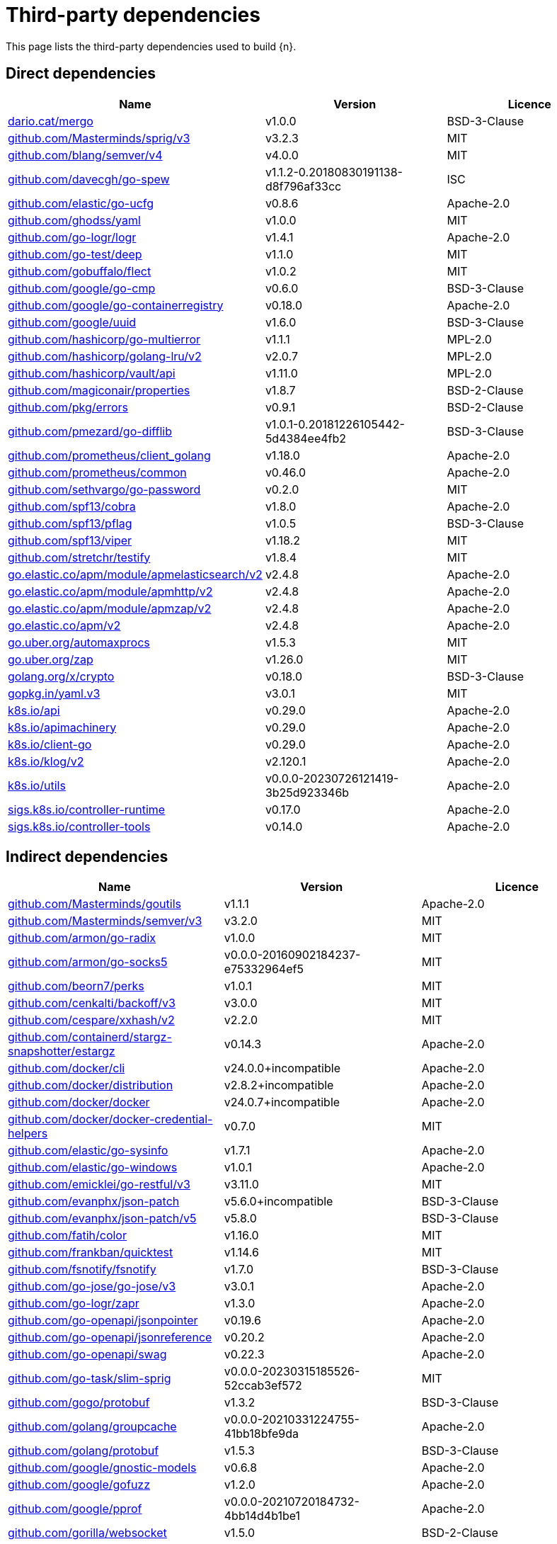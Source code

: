 // Generated documentation. Please do not edit.
:page_id: dependencies
ifdef::env-github[]
****
link:https://www.elastic.co/guide/en/cloud-on-k8s/master/k8s-{page_id}.html[View this document on the Elastic website]
****
endif::[]

[id="{p}-{page_id}"]
= Third-party dependencies

This page lists the third-party dependencies used to build {n}.

[float]
[id="{p}-dependencies-direct"]
== Direct dependencies

[options="header"]
|===
| Name | Version | Licence

| link:https://dario.cat/mergo[$$dario.cat/mergo$$] | v1.0.0 | BSD-3-Clause
| link:https://github.com/Masterminds/sprig[$$github.com/Masterminds/sprig/v3$$] | v3.2.3 | MIT
| link:https://github.com/blang/semver[$$github.com/blang/semver/v4$$] | v4.0.0 | MIT
| link:https://github.com/davecgh/go-spew[$$github.com/davecgh/go-spew$$] | v1.1.2-0.20180830191138-d8f796af33cc | ISC
| link:https://github.com/elastic/go-ucfg[$$github.com/elastic/go-ucfg$$] | v0.8.6 | Apache-2.0
| link:https://github.com/ghodss/yaml[$$github.com/ghodss/yaml$$] | v1.0.0 | MIT
| link:https://github.com/go-logr/logr[$$github.com/go-logr/logr$$] | v1.4.1 | Apache-2.0
| link:https://github.com/go-test/deep[$$github.com/go-test/deep$$] | v1.1.0 | MIT
| link:https://github.com/gobuffalo/flect[$$github.com/gobuffalo/flect$$] | v1.0.2 | MIT
| link:https://github.com/google/go-cmp[$$github.com/google/go-cmp$$] | v0.6.0 | BSD-3-Clause
| link:https://github.com/google/go-containerregistry[$$github.com/google/go-containerregistry$$] | v0.18.0 | Apache-2.0
| link:https://github.com/google/uuid[$$github.com/google/uuid$$] | v1.6.0 | BSD-3-Clause
| link:https://github.com/hashicorp/go-multierror[$$github.com/hashicorp/go-multierror$$] | v1.1.1 | MPL-2.0
| link:https://github.com/hashicorp/golang-lru[$$github.com/hashicorp/golang-lru/v2$$] | v2.0.7 | MPL-2.0
| link:https://github.com/hashicorp/vault[$$github.com/hashicorp/vault/api$$] | v1.11.0 | MPL-2.0
| link:https://github.com/magiconair/properties[$$github.com/magiconair/properties$$] | v1.8.7 | BSD-2-Clause
| link:https://github.com/pkg/errors[$$github.com/pkg/errors$$] | v0.9.1 | BSD-2-Clause
| link:https://github.com/pmezard/go-difflib[$$github.com/pmezard/go-difflib$$] | v1.0.1-0.20181226105442-5d4384ee4fb2 | BSD-3-Clause
| link:https://github.com/prometheus/client_golang[$$github.com/prometheus/client_golang$$] | v1.18.0 | Apache-2.0
| link:https://github.com/prometheus/common[$$github.com/prometheus/common$$] | v0.46.0 | Apache-2.0
| link:https://github.com/sethvargo/go-password[$$github.com/sethvargo/go-password$$] | v0.2.0 | MIT
| link:https://github.com/spf13/cobra[$$github.com/spf13/cobra$$] | v1.8.0 | Apache-2.0
| link:https://github.com/spf13/pflag[$$github.com/spf13/pflag$$] | v1.0.5 | BSD-3-Clause
| link:https://github.com/spf13/viper[$$github.com/spf13/viper$$] | v1.18.2 | MIT
| link:https://github.com/stretchr/testify[$$github.com/stretchr/testify$$] | v1.8.4 | MIT
| link:https://go.elastic.co/apm/module/apmelasticsearch/v2[$$go.elastic.co/apm/module/apmelasticsearch/v2$$] | v2.4.8 | Apache-2.0
| link:https://go.elastic.co/apm/module/apmhttp/v2[$$go.elastic.co/apm/module/apmhttp/v2$$] | v2.4.8 | Apache-2.0
| link:https://go.elastic.co/apm/module/apmzap/v2[$$go.elastic.co/apm/module/apmzap/v2$$] | v2.4.8 | Apache-2.0
| link:https://go.elastic.co/apm/v2[$$go.elastic.co/apm/v2$$] | v2.4.8 | Apache-2.0
| link:https://go.uber.org/automaxprocs[$$go.uber.org/automaxprocs$$] | v1.5.3 | MIT
| link:https://go.uber.org/zap[$$go.uber.org/zap$$] | v1.26.0 | MIT
| link:https://golang.org/x/crypto[$$golang.org/x/crypto$$] | v0.18.0 | BSD-3-Clause
| link:https://gopkg.in/yaml.v3[$$gopkg.in/yaml.v3$$] | v3.0.1 | MIT
| link:https://github.com/kubernetes/api[$$k8s.io/api$$] | v0.29.0 | Apache-2.0
| link:https://github.com/kubernetes/apimachinery[$$k8s.io/apimachinery$$] | v0.29.0 | Apache-2.0
| link:https://github.com/kubernetes/client-go[$$k8s.io/client-go$$] | v0.29.0 | Apache-2.0
| link:https://github.com/kubernetes/klog[$$k8s.io/klog/v2$$] | v2.120.1 | Apache-2.0
| link:https://github.com/kubernetes/utils[$$k8s.io/utils$$] | v0.0.0-20230726121419-3b25d923346b | Apache-2.0
| link:https://sigs.k8s.io/controller-runtime[$$sigs.k8s.io/controller-runtime$$] | v0.17.0 | Apache-2.0
| link:https://sigs.k8s.io/controller-tools[$$sigs.k8s.io/controller-tools$$] | v0.14.0 | Apache-2.0
|===


[float]
[id="{p}-dependencies-indirect"]
== Indirect dependencies

[options="header"]
|===
| Name | Version | Licence

| link:https://github.com/Masterminds/goutils[$$github.com/Masterminds/goutils$$] | v1.1.1 | Apache-2.0
| link:https://github.com/Masterminds/semver[$$github.com/Masterminds/semver/v3$$] | v3.2.0 | MIT
| link:https://github.com/armon/go-radix[$$github.com/armon/go-radix$$] | v1.0.0 | MIT
| link:https://github.com/armon/go-socks5[$$github.com/armon/go-socks5$$] | v0.0.0-20160902184237-e75332964ef5 | MIT
| link:https://github.com/beorn7/perks[$$github.com/beorn7/perks$$] | v1.0.1 | MIT
| link:https://github.com/cenkalti/backoff[$$github.com/cenkalti/backoff/v3$$] | v3.0.0 | MIT
| link:https://github.com/cespare/xxhash[$$github.com/cespare/xxhash/v2$$] | v2.2.0 | MIT
| link:https://github.com/containerd/stargz-snapshotter[$$github.com/containerd/stargz-snapshotter/estargz$$] | v0.14.3 | Apache-2.0
| link:https://github.com/docker/cli[$$github.com/docker/cli$$] | v24.0.0+incompatible | Apache-2.0
| link:https://github.com/docker/distribution[$$github.com/docker/distribution$$] | v2.8.2+incompatible | Apache-2.0
| link:https://github.com/docker/docker[$$github.com/docker/docker$$] | v24.0.7+incompatible | Apache-2.0
| link:https://github.com/docker/docker-credential-helpers[$$github.com/docker/docker-credential-helpers$$] | v0.7.0 | MIT
| link:https://github.com/elastic/go-sysinfo[$$github.com/elastic/go-sysinfo$$] | v1.7.1 | Apache-2.0
| link:https://github.com/elastic/go-windows[$$github.com/elastic/go-windows$$] | v1.0.1 | Apache-2.0
| link:https://github.com/emicklei/go-restful[$$github.com/emicklei/go-restful/v3$$] | v3.11.0 | MIT
| link:https://github.com/evanphx/json-patch[$$github.com/evanphx/json-patch$$] | v5.6.0+incompatible | BSD-3-Clause
| link:https://github.com/evanphx/json-patch[$$github.com/evanphx/json-patch/v5$$] | v5.8.0 | BSD-3-Clause
| link:https://github.com/fatih/color[$$github.com/fatih/color$$] | v1.16.0 | MIT
| link:https://github.com/frankban/quicktest[$$github.com/frankban/quicktest$$] | v1.14.6 | MIT
| link:https://github.com/fsnotify/fsnotify[$$github.com/fsnotify/fsnotify$$] | v1.7.0 | BSD-3-Clause
| link:https://github.com/go-jose/go-jose[$$github.com/go-jose/go-jose/v3$$] | v3.0.1 | Apache-2.0
| link:https://github.com/go-logr/zapr[$$github.com/go-logr/zapr$$] | v1.3.0 | Apache-2.0
| link:https://github.com/go-openapi/jsonpointer[$$github.com/go-openapi/jsonpointer$$] | v0.19.6 | Apache-2.0
| link:https://github.com/go-openapi/jsonreference[$$github.com/go-openapi/jsonreference$$] | v0.20.2 | Apache-2.0
| link:https://github.com/go-openapi/swag[$$github.com/go-openapi/swag$$] | v0.22.3 | Apache-2.0
| link:https://github.com/go-task/slim-sprig[$$github.com/go-task/slim-sprig$$] | v0.0.0-20230315185526-52ccab3ef572 | MIT
| link:https://github.com/gogo/protobuf[$$github.com/gogo/protobuf$$] | v1.3.2 | BSD-3-Clause
| link:https://github.com/golang/groupcache[$$github.com/golang/groupcache$$] | v0.0.0-20210331224755-41bb18bfe9da | Apache-2.0
| link:https://github.com/golang/protobuf[$$github.com/golang/protobuf$$] | v1.5.3 | BSD-3-Clause
| link:https://github.com/google/gnostic-models[$$github.com/google/gnostic-models$$] | v0.6.8 | Apache-2.0
| link:https://github.com/google/gofuzz[$$github.com/google/gofuzz$$] | v1.2.0 | Apache-2.0
| link:https://github.com/google/pprof[$$github.com/google/pprof$$] | v0.0.0-20210720184732-4bb14d4b1be1 | Apache-2.0
| link:https://github.com/gorilla/websocket[$$github.com/gorilla/websocket$$] | v1.5.0 | BSD-2-Clause
| link:https://github.com/hashicorp/errwrap[$$github.com/hashicorp/errwrap$$] | v1.1.0 | MPL-2.0
| link:https://github.com/hashicorp/go-cleanhttp[$$github.com/hashicorp/go-cleanhttp$$] | v0.5.2 | MPL-2.0
| link:https://github.com/hashicorp/go-hclog[$$github.com/hashicorp/go-hclog$$] | v1.5.0 | MIT
| link:https://github.com/hashicorp/go-retryablehttp[$$github.com/hashicorp/go-retryablehttp$$] | v0.6.6 | MPL-2.0
| link:https://github.com/hashicorp/go-rootcerts[$$github.com/hashicorp/go-rootcerts$$] | v1.0.2 | MPL-2.0
| link:https://github.com/hashicorp/go-secure-stdlib[$$github.com/hashicorp/go-secure-stdlib/parseutil$$] | v0.1.6 | MPL-2.0
| link:https://github.com/hashicorp/go-secure-stdlib[$$github.com/hashicorp/go-secure-stdlib/strutil$$] | v0.1.2 | MPL-2.0
| link:https://github.com/hashicorp/go-sockaddr[$$github.com/hashicorp/go-sockaddr$$] | v1.0.2 | MPL-2.0
| link:https://github.com/hashicorp/hcl[$$github.com/hashicorp/hcl$$] | v1.0.0 | MPL-2.0
| link:https://github.com/huandu/xstrings[$$github.com/huandu/xstrings$$] | v1.3.3 | MIT
| link:https://github.com/imdario/mergo[$$github.com/imdario/mergo$$] | v0.3.11 | BSD-3-Clause
| link:https://github.com/inconshreveable/mousetrap[$$github.com/inconshreveable/mousetrap$$] | v1.1.0 | Apache-2.0
| link:https://github.com/joeshaw/multierror[$$github.com/joeshaw/multierror$$] | v0.0.0-20140124173710-69b34d4ec901 | MIT
| link:https://github.com/josharian/intern[$$github.com/josharian/intern$$] | v1.0.0 | MIT
| link:https://github.com/json-iterator/go[$$github.com/json-iterator/go$$] | v1.1.12 | MIT
| link:https://github.com/klauspost/compress[$$github.com/klauspost/compress$$] | v1.17.0 | Apache-2.0
| link:https://github.com/kr/pretty[$$github.com/kr/pretty$$] | v0.3.1 | MIT
| link:https://github.com/kr/text[$$github.com/kr/text$$] | v0.2.0 | MIT
| link:https://github.com/mailru/easyjson[$$github.com/mailru/easyjson$$] | v0.7.7 | MIT
| link:https://github.com/mattn/go-colorable[$$github.com/mattn/go-colorable$$] | v0.1.13 | MIT
| link:https://github.com/mattn/go-isatty[$$github.com/mattn/go-isatty$$] | v0.0.20 | MIT
| link:https://github.com/mitchellh/copystructure[$$github.com/mitchellh/copystructure$$] | v1.0.0 | MIT
| link:https://github.com/mitchellh/go-homedir[$$github.com/mitchellh/go-homedir$$] | v1.1.0 | MIT
| link:https://github.com/mitchellh/mapstructure[$$github.com/mitchellh/mapstructure$$] | v1.5.0 | MIT
| link:https://github.com/mitchellh/reflectwalk[$$github.com/mitchellh/reflectwalk$$] | v1.0.0 | MIT
| link:https://github.com/moby/spdystream[$$github.com/moby/spdystream$$] | v0.2.0 | Apache-2.0
| link:https://github.com/modern-go/concurrent[$$github.com/modern-go/concurrent$$] | v0.0.0-20180306012644-bacd9c7ef1dd | Apache-2.0
| link:https://github.com/modern-go/reflect2[$$github.com/modern-go/reflect2$$] | v1.0.2 | Apache-2.0
| link:https://github.com/munnerz/goautoneg[$$github.com/munnerz/goautoneg$$] | v0.0.0-20191010083416-a7dc8b61c822 | BSD-3-Clause
| link:https://github.com/mxk/go-flowrate[$$github.com/mxk/go-flowrate$$] | v0.0.0-20140419014527-cca7078d478f | BSD-3-Clause
| link:https://github.com/nxadm/tail[$$github.com/nxadm/tail$$] | v1.4.8 | MIT
| link:https://github.com/onsi/ginkgo[$$github.com/onsi/ginkgo$$] | v1.16.5 | MIT
| link:https://github.com/onsi/ginkgo[$$github.com/onsi/ginkgo/v2$$] | v2.14.0 | MIT
| link:https://github.com/onsi/gomega[$$github.com/onsi/gomega$$] | v1.30.0 | MIT
| link:https://github.com/opencontainers/go-digest[$$github.com/opencontainers/go-digest$$] | v1.0.0 | Apache-2.0
| link:https://github.com/opencontainers/image-spec[$$github.com/opencontainers/image-spec$$] | v1.1.0-rc3 | Apache-2.0
| link:https://github.com/pelletier/go-toml[$$github.com/pelletier/go-toml/v2$$] | v2.1.0 | MIT
| link:https://github.com/prashantv/gostub[$$github.com/prashantv/gostub$$] | v1.1.0 | MIT
| link:https://github.com/prometheus/client_model[$$github.com/prometheus/client_model$$] | v0.5.0 | Apache-2.0
| link:https://github.com/prometheus/procfs[$$github.com/prometheus/procfs$$] | v0.12.0 | Apache-2.0
| link:https://github.com/rogpeppe/go-internal[$$github.com/rogpeppe/go-internal$$] | v1.10.0 | BSD-3-Clause
| link:https://github.com/ryanuber/go-glob[$$github.com/ryanuber/go-glob$$] | v1.0.0 | MIT
| link:https://github.com/sagikazarmark/locafero[$$github.com/sagikazarmark/locafero$$] | v0.4.0 | MIT
| link:https://github.com/sagikazarmark/slog-shim[$$github.com/sagikazarmark/slog-shim$$] | v0.1.0 | BSD-3-Clause
| link:https://github.com/shopspring/decimal[$$github.com/shopspring/decimal$$] | v1.2.0 | MIT
| link:https://github.com/sirupsen/logrus[$$github.com/sirupsen/logrus$$] | v1.9.1 | MIT
| link:https://github.com/sourcegraph/conc[$$github.com/sourcegraph/conc$$] | v0.3.0 | MIT
| link:https://github.com/spf13/afero[$$github.com/spf13/afero$$] | v1.11.0 | Apache-2.0
| link:https://github.com/spf13/cast[$$github.com/spf13/cast$$] | v1.6.0 | MIT
| link:https://github.com/subosito/gotenv[$$github.com/subosito/gotenv$$] | v1.6.0 | MIT
| link:https://github.com/vbatts/tar-split[$$github.com/vbatts/tar-split$$] | v0.11.3 | BSD-3-Clause
| link:https://go.elastic.co/fastjson[$$go.elastic.co/fastjson$$] | v1.1.0 | MIT
| link:https://go.uber.org/goleak[$$go.uber.org/goleak$$] | v1.3.0 | MIT
| link:https://go.uber.org/multierr[$$go.uber.org/multierr$$] | v1.11.0 | MIT
| link:https://golang.org/x/exp[$$golang.org/x/exp$$] | v0.0.0-20230905200255-921286631fa9 | BSD-3-Clause
| link:https://golang.org/x/mod[$$golang.org/x/mod$$] | v0.14.0 | BSD-3-Clause
| link:https://golang.org/x/net[$$golang.org/x/net$$] | v0.20.0 | BSD-3-Clause
| link:https://golang.org/x/oauth2[$$golang.org/x/oauth2$$] | v0.16.0 | BSD-3-Clause
| link:https://golang.org/x/sync[$$golang.org/x/sync$$] | v0.5.0 | BSD-3-Clause
| link:https://golang.org/x/sys[$$golang.org/x/sys$$] | v0.16.0 | BSD-3-Clause
| link:https://golang.org/x/term[$$golang.org/x/term$$] | v0.16.0 | BSD-3-Clause
| link:https://golang.org/x/text[$$golang.org/x/text$$] | v0.14.0 | BSD-3-Clause
| link:https://golang.org/x/time[$$golang.org/x/time$$] | v0.5.0 | BSD-3-Clause
| link:https://golang.org/x/tools[$$golang.org/x/tools$$] | v0.16.1 | BSD-3-Clause
| link:https://gomodules.xyz/jsonpatch/v2[$$gomodules.xyz/jsonpatch/v2$$] | v2.4.0 | Apache-2.0
| link:https://google.golang.org/appengine[$$google.golang.org/appengine$$] | v1.6.7 | Apache-2.0
| link:https://google.golang.org/protobuf[$$google.golang.org/protobuf$$] | v1.32.0 | BSD-3-Clause
| link:https://gopkg.in/check.v1[$$gopkg.in/check.v1$$] | v1.0.0-20201130134442-10cb98267c6c | BSD-2-Clause
| link:https://gopkg.in/inf.v0[$$gopkg.in/inf.v0$$] | v0.9.1 | BSD-3-Clause
| link:https://gopkg.in/ini.v1[$$gopkg.in/ini.v1$$] | v1.67.0 | Apache-2.0
| link:https://gopkg.in/tomb.v1[$$gopkg.in/tomb.v1$$] | v1.0.0-20141024135613-dd632973f1e7 | BSD-3-Clause
| link:https://gopkg.in/yaml.v2[$$gopkg.in/yaml.v2$$] | v2.4.0 | Apache-2.0
| link:https://gotest.tools/v3[$$gotest.tools/v3$$] | v3.0.3 | Apache-2.0
| link:https://gitlab.howett.net/go/plist[$$howett.net/plist$$] | v1.0.0 | BSD-2-Clause
| link:https://github.com/kubernetes/apiextensions-apiserver[$$k8s.io/apiextensions-apiserver$$] | v0.29.0 | Apache-2.0
| link:https://github.com/kubernetes/component-base[$$k8s.io/component-base$$] | v0.29.0 | Apache-2.0
| link:https://github.com/kubernetes/kube-openapi[$$k8s.io/kube-openapi$$] | v0.0.0-20231010175941-2dd684a91f00 | Apache-2.0
| link:https://sigs.k8s.io/json[$$sigs.k8s.io/json$$] | v0.0.0-20221116044647-bc3834ca7abd | Apache-2.0
| link:https://sigs.k8s.io/structured-merge-diff/v4[$$sigs.k8s.io/structured-merge-diff/v4$$] | v4.4.1 | Apache-2.0
| link:https://sigs.k8s.io/yaml[$$sigs.k8s.io/yaml$$] | v1.4.0 | Apache-2.0
|===

